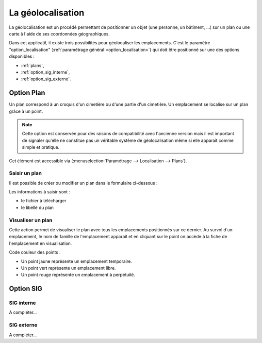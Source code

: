 .. _geolocalisation:

##################
La géolocalisation
##################

La géolocalisation est un procédé permettant de positionner un objet (une
personne, un bâtiment, ...) sur un plan ou une carte à l'aide de ses coordonnées
géographiques.

Dans cet applicatif, il existe trois possibilités pour géolocaliser les
emplacements. C'est le paramètre "option_localisation"
(:ref:`paramétrage général <option_localisation>`) qui doit être positionné
sur une des options disponibles :

- :ref:`plans`,
- :ref:`option_sig_interne`,
- :ref:`option_sig_externe`.


.. _plans:

Option Plan
===========

Un plan correspond à un croquis d'un cimetière ou d'une partie d'un cimetière.
Un emplacement se localise sur un plan grâce à un point.

.. note::

    Cette option est conservée pour des raisons de compatibilité avec
    l'ancienne version mais il est important de signaler qu'elle ne
    constitue pas un véritable système de géolocalisation même si elle apparait
    comme simple et pratique.




Cet élément est accessible via 
(:menuselection:`Paramétrage --> Localisation --> Plans`).

.. image:: opencimetiere--tableau-plans.png


Saisir un plan
--------------

Il est possible de créer ou modifier un plan dans le formulaire ci-dessous :

.. image:: opencimetiere--formulaire-modifier-plans.png

Les informations à saisir sont :

- le fichier à télécharger
- le libéllé du plan


Visualiser un plan
------------------

|icone-localiser|

Cette action permet de visualiser le plan avec tous les emplacements
positionnés sur ce dernier. Au survol d'un emplacement, le nom de famille de
l'emplacement apparaît et en cliquant sur le point on accède à la fiche de
l'emplacement en visualisation.

.. image:: opencimetiere--geolocalisation-plan-visualiser.png

Code couleur des points :

* Un point jaune représente un emplacement temporaire.
* Un point vert représente un emplacement libre.
* Un point rouge représente un emplacement à perpétuité.


.. _option_sig:

Option SIG
==========

.. _option_sig_interne:

SIG interne
-----------

A compléter...


.. _option_sig_externe:

SIG externe
-----------

A compléter...


.. |icone-localiser| image:: opencimetiere--icone-localiser.png
